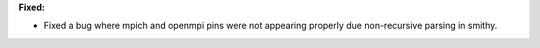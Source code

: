 **Fixed:**

* Fixed a bug where mpich and openmpi pins were not appearing properly due non-recursive parsing in smithy.
